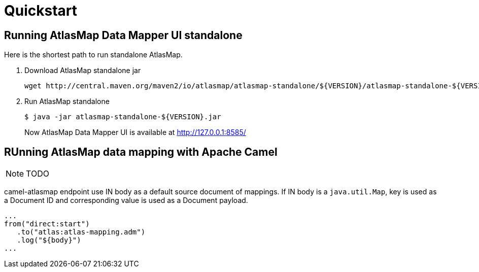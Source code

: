 [[quickstart]]
= Quickstart

== Running AtlasMap Data Mapper UI standalone

Here is the shortest path to run standalone AtlasMap.

1. Download AtlasMap standalone jar
+
```
wget http://central.maven.org/maven2/io/atlasmap/atlasmap-standalone/${VERSION}/atlasmap-standalone-${VERSION}.jar
```
+
2. Run AtlasMap standalone
+
```
$ java -jar atlasmap-standalone-${VERSION}.jar
```
+

Now AtlasMap Data Mapper UI is available at http://127.0.0.1:8585/

== RUnning AtlasMap data mapping with Apache Camel

NOTE: TODO

camel-atlasmap endpoint use IN body as a default source document of mappings. If IN body is a `java.util.Map`, key is used as a Document ID and corresponding value is used as a Document payload.

```
...
from("direct:start")
   .to("atlas:atlas-mapping.adm")
   .log("${body}")
...
```